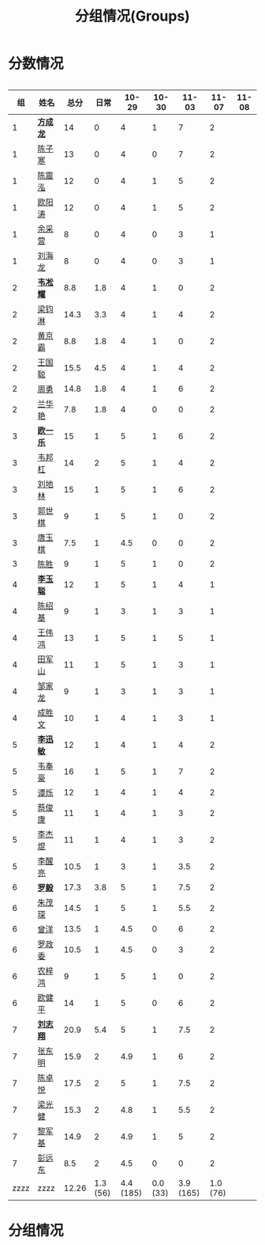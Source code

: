 #+TITLE: 分组情况(Groups)



* 分数情况

#+HTML: <div style="overflow-x: auto; max-width: 80vw">

|   组 | 姓名     |  总分 |     日常 |     10-29 |    10-30 |     11-03 |    11-07 | 11-08 |
|------+----------+-------+----------+-----------+----------+-----------+----------+-------|
|    1 | *[[https://fcl147.github.io][方成龙]]* |    14 |        0 |         4 |        1 |         7 |        2 |       |
|    1 | [[https://wd216.github.io][陈子寒]]   |    13 |        0 |         4 |        0 |         7 |        2 |       |
|    1 | [[https://AimeJava.github.io][陈震泓]]   |    12 |        0 |         4 |        1 |         5 |        2 |       |
|    1 | [[https://DTZ1211.github.io][欧阳涛]]   |    12 |        0 |         4 |        1 |         5 |        2 |       |
|    1 | [[https://ycy1119.github.io][余采营]]   |     8 |        0 |         4 |        0 |         3 |        1 |       |
|    1 | [[https://liuhailon.github.io][刘海龙]]   |     8 |        0 |         4 |        0 |         3 |        1 |       |
|------+----------+-------+----------+-----------+----------+-----------+----------+-------|
|    2 | *[[https://clearLove77777777.github.io][韦凇耀]]* |   8.8 |      1.8 |         4 |        1 |         0 |        2 |       |
|    2 | [[https://lintsGitHub.github.io][梁钧淋]]   |  14.3 |      3.3 |         4 |        1 |         4 |        2 |       |
|    2 | [[https://hjb-jc.github.io][黄京霸]]   |   8.8 |      1.8 |         4 |        1 |         0 |        2 |       |
|    2 | [[https://wgc00.github.io][王国聪]]   |  15.5 |      4.5 |         4 |        1 |         4 |        2 |       |
|    2 | [[https://ZhouYNF.github.io][周勇]]     |  14.8 |      1.8 |         4 |        1 |         6 |        2 |       |
|    2 | [[https://lhy549.github.io][兰华艳]]   |   7.8 |      1.8 |         4 |        0 |         0 |        2 |       |
|------+----------+-------+----------+-----------+----------+-----------+----------+-------|
|    3 | *[[https://oukele.github.io][欧一乐]]* |    15 |        1 |         5 |        1 |         6 |        2 |       |
|    3 | [[https://weibanggang.github.io][韦邦杠]]   |    14 |        2 |         5 |        1 |         4 |        2 |       |
|    3 | [[https://ldl326308.github.io][刘地林]]   |    15 |        1 |         5 |        1 |         6 |        2 |       |
|    3 | [[https://Xiaobai1007.github.io][郭世棋]]   |     9 |        1 |         5 |        1 |         0 |        2 |       |
|    3 | [[https://WhaleGuang.github.io][唐玉棋]]   |   7.5 |        1 |       4.5 |        0 |         0 |        2 |       |
|    3 | [[https://chensheng1005.github.io][陈胜]]     |     9 |        1 |         5 |        1 |         0 |        2 |       |
|------+----------+-------+----------+-----------+----------+-----------+----------+-------|
|    4 | *[[https://Sky-meow.github.io][李玉聪]]* |    12 |        1 |         5 |        1 |         4 |        1 |       |
|    4 | [[https://csj147.github.io][陈绍基]]   |     9 |        1 |         3 |        1 |         3 |        1 |       |
|    4 | [[https://1164596522.github.io][王伟鸿]]   |    13 |        1 |         5 |        1 |         5 |        1 |       |
|    4 | [[https://StormBegins.github.io][田军山]]   |    11 |        1 |         5 |        1 |         3 |        1 |       |
|    4 | [[https://jialongZou.github.io][邹家龙]]   |     9 |        1 |         3 |        1 |         3 |        1 |       |
|    4 | [[https://javaprogcs.github.io][成胜文]]   |    10 |        1 |         4 |        1 |         3 |        1 |       |
|------+----------+-------+----------+-----------+----------+-----------+----------+-------|
|    5 | *[[https://lxmlxmlxmlxm.github.io][李迅敏]]* |    12 |        1 |         4 |        1 |         4 |        2 |       |
|    5 | [[https://wfhKing.github.io][韦奉豪]]   |    16 |        1 |         5 |        1 |         7 |        2 |       |
|    5 | [[https://guapishuo.github.io][谭烁]]     |    12 |        1 |         4 |        1 |         4 |        2 |       |
|    5 | [[https://CJKyros.github.io][蔡俊康]]   |    11 |        1 |         4 |        1 |         3 |        2 |       |
|    5 | [[https://Jiekun.github.io][李杰焜]]   |    11 |        1 |         4 |        1 |         3 |        2 |       |
|    5 | [[https://lxl66.github.io][李醒亮]]   |  10.5 |        1 |         3 |        1 |       3.5 |        2 |       |
|------+----------+-------+----------+-----------+----------+-----------+----------+-------|
|    6 | *[[https://Lnchy.github.io][罗毅]]*   |  17.3 |      3.8 |         5 |        1 |       7.5 |        2 |       |
|    6 | [[https://jaydeny.github.io][朱茂琛]]   |  14.5 |        1 |         5 |        1 |       5.5 |        2 |       |
|    6 | [[https://jack06.github.io][曾洋]]     |  13.5 |        1 |       4.5 |        0 |         6 |        2 |       |
|    6 | [[https://KeaNoel.github.io][罗政委]]   |  10.5 |        1 |       4.5 |        0 |         3 |        2 |       |
|    6 | [[https://nongzihong.github.io][农梓鸿]]   |     9 |        1 |         5 |        1 |         0 |        2 |       |
|    6 | [[https://obbz.github.io][欧健平]]   |    14 |        1 |         5 |        0 |         6 |        2 |       |
|------+----------+-------+----------+-----------+----------+-----------+----------+-------|
|    7 | *[[https://Black1499.github.io][刘志翔]]* |  20.9 |      5.4 |         5 |        1 |       7.5 |        2 |       |
|    7 | [[https://dz147.github.io][张东明]]   |  15.9 |        2 |       4.9 |        1 |         6 |        2 |       |
|    7 | [[https://YueLineMe.github.io][陈卓悦]]   |  17.5 |        2 |         5 |        1 |       7.5 |        2 |       |
|    7 | [[https://1247819023.github.io][梁光健]]   |  15.3 |        2 |       4.8 |        1 |       5.5 |        2 |       |
|    7 | [[https://JiangnanYi.github.io][黎军基]]   |  14.9 |        2 |       4.9 |        1 |         5 |        2 |       |
|    7 | [[https://perfectGod.github.io][彭远东]]   |   8.5 |        2 |       4.5 |        0 |         0 |        2 |       |
|------+----------+-------+----------+-----------+----------+-----------+----------+-------|
| zzzz | zzzz     | 12.26 | 1.3 (56) | 4.4 (185) | 0.0 (33) | 3.9 (165) | 1.0 (76) |       |
#+TBLFM: $3=vsum($4..$>)::@>='(let ((s (+ @2..@-1))) (cond ((< $# 3) "zzzz") ((= $# 3) (format "%.2f" (/ s 42))) (t (format "%.1f (%.0f)" (/ s 42) s))));N

#+HTML: </iv>

* 分组情况

#+ATTR_HTML: :width 500px
[[file:img/clip_2018-08-07_06-17-53.png]]


#+BEGIN_EXPORT html
<script>
    const comparer = (idx, asc) => (a, b) => {
        const getCellValue = (tr, idx) => tr.children[idx].innerText;
        const v1 = getCellValue(asc ? a : b, idx), v2 = getCellValue(asc ? b : a, idx);
        return v1 !== '' && v2 !== '' && !isNaN(v1) && !isNaN(v2) ? v1 - v2 : v1.toString().localeCompare(v2);
    };

    const bindSortEvent = th => {
        th.addEventListener('click', () => {
            const table = th.closest('table');
            const tbody = table.querySelector('tbody');
            Array.from(table.querySelectorAll('tbody tr'))
                .sort(comparer(Array.from(th.parentNode.children).indexOf(th), this.asc = !this.asc))
                .forEach(tr => tbody.appendChild(tr));
        });
    };

    // do the work...
    document.querySelectorAll('th').forEach(bindSortEvent);

</script>
#+END_EXPORT
